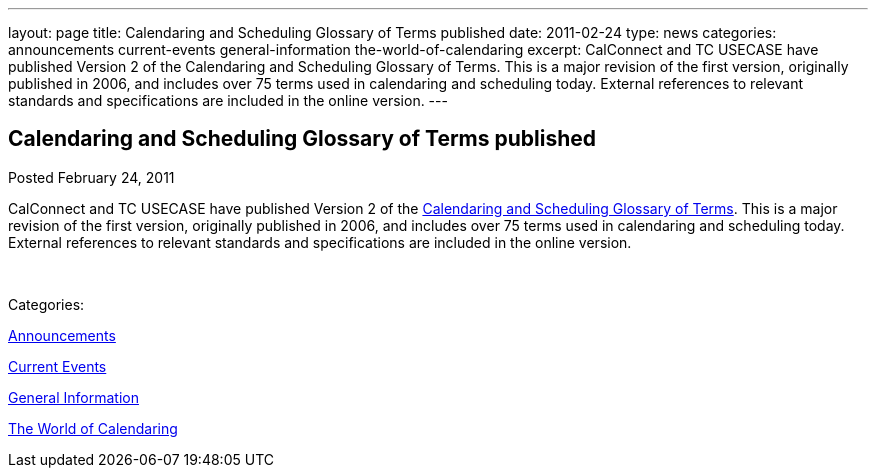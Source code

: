 ---
layout: page
title: Calendaring and Scheduling Glossary of Terms published
date: 2011-02-24
type: news
categories: announcements current-events general-information the-world-of-calendaring
excerpt: CalConnect and TC USECASE have published Version 2 of the Calendaring and Scheduling Glossary of Terms. This is a major revision of the first version, originally published in 2006, and includes over 75 terms used in calendaring and scheduling today. External references to relevant standards and specifications are included in the online version.
---

== Calendaring and Scheduling Glossary of Terms published

[[node-265]]
Posted February 24, 2011 

CalConnect and TC USECASE have published Version 2 of the link://CD1102%20Glossary.shtml[Calendaring and Scheduling Glossary of Terms]. This is a major revision of the first version, originally published in 2006, and includes over 75 terms used in calendaring and scheduling today. External references to relevant standards and specifications are included in the online version.

&nbsp;



Categories:&nbsp;

link:/news/announcements[Announcements]

link:/news/current-events[Current Events]

link:/news/general-information[General Information]

link:/news/the-world-of-calendaring[The World of Calendaring]


